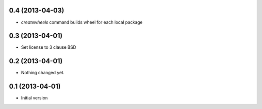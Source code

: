 0.4 (2013-04-03)
----------------

- `createwheels` command builds wheel for each local package


0.3 (2013-04-01)
----------------

- Set license to 3 clause BSD


0.2 (2013-04-01)
----------------

- Nothing changed yet.


0.1 (2013-04-01)
----------------

- Initial version
